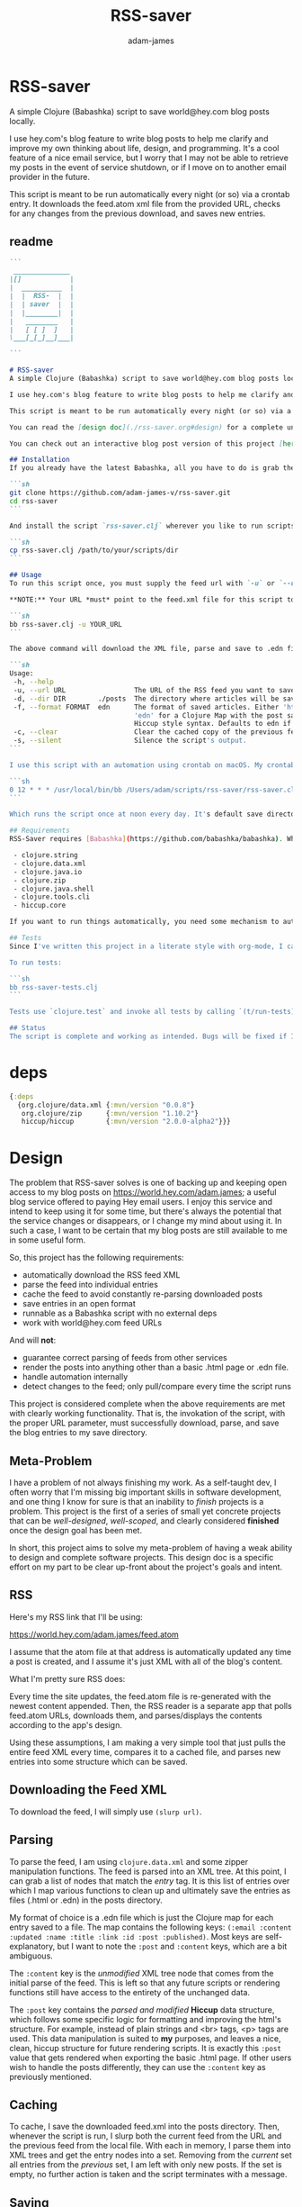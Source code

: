 * RSS-saver
#+Title: RSS-saver
#+AUTHOR: adam-james
#+STARTUP: overview
#+EXCLUDE_TAGS: excl
#+PROPERTY: header-args :cache yes :noweb yes :results value :mkdirp yes :padline yes :async
#+HTML_DOCTYPE: html5
#+OPTIONS: toc:2 num:nil html-style:nil html-postamble:nil html-preamble:nil html5-fancy:t

A simple Clojure (Babashka) script to save world@hey.com blog posts locally.

I use hey.com's blog feature to write blog posts to help me clarify and improve my own thinking about life, design, and programming. It's a cool feature of a nice email service, but I worry that I may not be able to retrieve my posts in the event of service shutdown, or if I move on to another email provider in the future.

This script is meant to be run automatically every night (or so) via a crontab entry. It downloads the feed.atom xml file from the provided URL, checks for any changes from the previous download, and saves new entries.

** readme
#+begin_src markdown :tangle ./readme.md
```
 ______________
|[]            |
|  __________  |
|  |  RSS-  |  |
|  | saver  |  |
|  |________|  |
|   ________   |
|   [ [ ]  ]   |
\___[_[_]__]___|

```

# RSS-saver
A simple Clojure (Babashka) script to save world@hey.com blog posts locally.

I use hey.com's blog feature to write blog posts to help me clarify and improve my own thinking about life, design, and programming. It's a cool feature of a nice email service, but I worry that I may not be able to retrieve my posts in the event of service shutdown, or if I move on to another email provider in the future.

This script is meant to be run automatically every night (or so) via a crontab entry. It downloads the feed.atom xml file from the provided URL, checks for any changes from the previous download, and saves new entries.

You can read the [design doc](./rss-saver.org#design) for a complete understanding of this project.

You can check out an interactive blog post version of this project [here](https://adam-james-v.github.io/dev/rss-saver-web/).

## Installation
If you already have the latest Babashka, all you have to do is grab the script from this repo:

```sh
git clone https://github.com/adam-james-v/rss-saver.git
cd rss-saver
```

And install the script `rss-saver.clj` wherever you like to run scripts from.

```sh
cp rss-saver.clj /path/to/your/scripts/dir
```

## Usage
To run this script once, you must supply the feed url with `-u` or `--url`. The provided URL must point to the rss feed XML file directly. For example, my URL is [https://world.hey.com/adam.james/feed.atom](https://world.hey.com/adam.james/feed.atom).

,**NOTE:** Your URL *must* point to the feed.xml file for this script to work.

```sh
bb rss-saver.clj -u YOUR_URL
```

The above command will download the XML file, parse and save to .edn files each post into the ./posts folder. You can change some options with the following:

```sh
Usage:
 -h, --help
 -u, --url URL                 The URL of the RSS feed you want to save.
 -d, --dir DIR        ./posts  The directory where articles will be saved.
 -f, --format FORMAT  edn      The format of saved articles. Either 'html' or
                               'edn' for a Clojure Map with the post saved as
                               Hiccup style syntax. Defaults to edn if unspecified.
 -c, --clear                   Clear the cached copy of the previous feed.
 -s, --silent                  Silence the script's output.
```

I use this script with an automation using crontab on macOS. My crontab entry:

```sh
0 12 * * * /usr/local/bin/bb /Users/adam/scripts/rss-saver/rss-saver.clj -u https://world.hey.com/adam.james/feed.atom -d /Users/adam/scripts/rss-saver/posts
```

Which runs the script once at noon every day. It's default save directory is ./posts, and cron runs the script from your home folder, so my articles are saved in `/Users/adam/scripts/rss-saver/posts`, but you can set the path to wherever you want using the `-d` or `--dir` options. I recommend using an absolute path to avoid confusion.

## Requirements
RSS-Saver requires [Babashka](https://github.com/babashka/babashka). While writing this script, I was using *version 0.6.0*. The script uses the following libraries, which are bundled with the latest Babashka:

 - clojure.string
 - clojure.data.xml
 - clojure.java.io
 - clojure.zip
 - clojure.java.shell
 - clojure.tools.cli
 - hiccup.core

If you want to run things automatically, you need some mechanism to automate running scripts. I am using crontab.

## Tests
Since I've written this project in a literate style with org-mode, I can use Noweb and named code blocks to 'tangle' two versions of the script: **rss-saver.clj** which contains the code and the CLI but no tests, and **rss-saver-tests.clj** which contains the code and tests but no CLI.

To run tests:

```sh
bb rss-saver-tests.clj
```

Tests use `clojure.test` and invoke all tests by calling `(t/run-tests)` at the bottom of the script.

## Status
The script is complete and working as intended. Bugs will be fixed if I encounter them or if someone posts an issue. This is intended to be a *very* simple script with a small and specific scope, so new features won't be implemented. This project is *done* (Yay!).

#+end_src

* deps
#+begin_src clojure
{:deps
  {org.clojure/data.xml {:mvn/version "0.0.8"}
   org.clojure/zip      {:mvn/version "1.10.2"}
   hiccup/hiccup        {:mvn/version "2.0.0-alpha2"}}}

#+end_src

* Design
The problem that RSS-saver solves is one of backing up and keeping open access to my blog posts on [[https://world.hey.com/adam.james]]; a useful blog service offered to paying Hey email users. I enjoy this service and intend to keep using it for some time, but there's always the potential that the service changes or disappears, or I change my mind about using it. In such a case, I want to be certain that my blog posts are still available to me in some useful form.

So, this project has the following requirements:

 - automatically download the RSS feed XML
 - parse the feed into individual entries
 - cache the feed to avoid constantly re-parsing downloaded posts
 - save entries in an open format
 - runnable as a Babashka script with no external deps
 - work with world@hey.com feed URLs

And will *not*:

 - guarantee correct parsing of feeds from other services
 - render the posts into anything other than a basic .html page or .edn file.
 - handle automation internally
 - detect changes to the feed; only pull/compare every time the script runs

This project is considered complete when the above requirements are met with clearly working functionality. That is, the invokation of the script, with the proper URL parameter, must successfully download, parse, and save the blog entries to my save directory.
 
** Meta-Problem
I have a problem of not always finishing my work. As a self-taught dev, I often worry that I'm missing big important skills in software development, and one thing I know for sure is that an inability to /finish/ projects is a problem. This project is the first of a series of small yet concrete projects that can be /well-designed/, /well-scoped/, and clearly considered *finished* once the design goal has been met.

In short, this project aims to solve my meta-problem of having a weak ability to design and complete software projects. This design doc is a specific effort on my part to be clear up-front about the project's goals and intent.

** RSS
Here's my RSS link that I'll be using:

[[https://world.hey.com/adam.james/feed.atom]]

I assume that the atom file at that address is automatically updated any time a post is created, and I assume it's just XML with all of the blog's content.

What I'm pretty sure RSS does:

Every time the site updates, the feed.atom file is re-generated with the newest content appended. Then, the RSS reader is a separate app that polls feed.atom URLs, downloads them, and parses/displays the contents according to the app's design.

Using these assumptions, I am making a very simple tool that just pulls the entire feed XML every time, compares it to a cached file, and parses new entries into some structure which can be saved.

** Downloading the Feed XML
To download the feed, I will simply use ~(slurp url)~.

** Parsing
To parse the feed, I am using ~clojure.data.xml~ and some zipper manipulation functions. The feed is parsed into an XML tree. At this point, I can grab a list of nodes that match the /entry/ tag. It is this list of entries over which I map various functions to clean up and ultimately save the entries as files (.html or .edn) in the posts directory.

My format of choice is a .edn file which is just the Clojure map for each entry saved to a file. The map contains the following keys: ~(:email :content :updated :name :title :link :id :post :published)~. Most keys are self-explanatory, but I want to note the ~:post~ and ~:content~ keys, which are a bit ambiguous.

The ~:content~ key is the /unmodified/ XML tree node that comes from the initial parse of the feed. This is left so that any future scripts or rendering functions still have access to the entirety of the unchanged data.

The ~:post~ key contains the /parsed and modified/ *Hiccup* data structure, which follows some specific logic for formatting and improving the html's structure. For example, instead of plain strings and <br> tags, <p> tags are used. This data manipulation is suited to *my* purposes, and leaves a nice, clean, hiccup structure for future rendering scripts. It is exactly this ~:post~ value that gets rendered when exporting the basic .html page. If other users wish to handle the posts differently, they can use the ~:content~ key as previously mentioned.

** Caching
To cache, I save the downloaded feed.xml into the posts directory. Then, whenever the script is run, I slurp both the current feed from the URL and the previous feed from the local file. With each in memory, I parse them into XML trees and get the entry nodes into a set. Removing from the /current/ set all entries from the /previous/ set, I am left with only new posts. If the set is empty, no further action is taken and the script terminates with a message.

** Saving
All saving (of the cache and posts) is handled with ~(spit (str dir file))~. Formats are limited to .html and .edn, and the main reason .html is provided is because I get it 'for free' because I want to have my posts saved in .edn files with a clean Hiccup style structure.

** Using Babashka
I want to use Babashka because I really love Clojure but want a tool that is mentally 'lightweight' and very quick and easy. Babashka /v0.6.0/ has a bunch of built in libraries already and works quickly and reliably. I won't need any dependencies to be downloaded for this script, which keeps its portability high, and makes it straight forward for other people to fork and modify the script for their own purposes, if they desire.

** World@Hey.com Only
I am only guaranteeing that the parsing strategy in this script will work for hey.com feeds, as I really don't want to cover other scenarios. I can't predict what other people might want from other feeds. The strategy in this script is quite simple, so anyone could modify things to fit the feeds they care about anyway. As well, I do also save the un-modified content node, which can be used to construct whatever render someone could want.

Other feeds may actually work fine, but I'm not guaranteeing it. Nor am I going to modify my script to handle them.

* main
** ns
As part of the design criteria, I want this to work without pulling any new libraries from outside of the babashka tool. This means sticking with clojure.data.xml even though other libraries might be a little more straight forward. I can build a zipper editor easily enough so it's not a problem.

I'll want to run it as a CLI, so I'll need tools.cli as well.

#+NAME: shebang
#+begin_src clojure :noexport:
#!/usr/local/bin/bb
#+end_src

#+NAME: ns
#+begin_src clojure
(ns rss-saver.main
  (:require [clojure.string :as str]
            [clojure.data.xml :as xml]
            [clojure.java.io :as io]
            [clojure.zip :as zip]
            [clojure.java.shell :as sh :refer [sh]]
            [clojure.tools.cli :as cli]
            [hiccup.core :refer [html]]))

#+end_src

** zipper-tools
I want to get better with zippers, but for now, I can use the examples provided by [[https://ravi.pckl.me/short/functional-xml-editing-using-zippers-in-clojure/]].
I should probably make a post/video about zippers to improve my own understanding of them, and re-implement my own editor functions in that process.

#+NAME: zipper-tools
#+begin_src clojure
;; https://ravi.pckl.me/short/functional-xml-editing-using-zippers-in-clojure/
(defn edit-nodes
  "Edit nodes from `zipper` that return `true` from the `matcher` predicate fn with the `editor` fn.
  Returns the root of the provided zipper, *not* a zipper.
  The `matcher` fn expects a zipper location, `loc`, and returns `true` (or some value) or `false` (or nil).
  The `editor` fn expects a `node` and returns a potentially modified `node`."
  [zipper matcher editor]
  (loop [loc zipper]
    (if (zip/end? loc)
      (zip/root loc)
      (if-let [matcher-result (matcher loc)]
        (let [new-loc (zip/edit loc editor)]
          (if (not (= (zip/node new-loc) (zip/node loc)))
            (recur (zip/next new-loc))
            (recur (zip/next loc))))
        (recur (zip/next loc))))))

(defn remove-nodes
  "Remove nodes from `zipper` that return `true` from the `matcher` predicate fn.
  Returns the root of the provided zipper, *not* a zipper.
  The `matcher` fn expects a zipper location, `loc`, and returns `true` (or some value) or `false` (or nil)."
  [zipper matcher]
  (loop [loc zipper]
    (if (zip/end? loc)
      (zip/root loc)
      (if-let [matcher-result (matcher loc)]
        (let [new-loc (zip/remove loc)]
          (recur (zip/next new-loc)))
        (recur (zip/next loc))))))

(defn get-nodes
  "Returns a list of nodes from `zipper` that return `true` from the `matcher` predicate fn.
  The `matcher` fn expects a zipper location, `loc`, and returns `true` (or some value) or `false` (or nil)."
  [zipper matcher]
  (loop [loc zipper
         acc []]
    (if (zip/end? loc)
      acc
      (if (matcher loc)
        (recur (zip/next loc) (conj acc (zip/node loc)))
        (recur (zip/next loc) acc)))))

(defn match-tag
  "Returns a `matcher` fn that matches any node containing the specified `key` as its `:tag` value."
  [key]
  (fn [loc]
    (let [node (zip/node loc)
          {:keys [tag]} node]
      (= tag key))))

#+end_src

** entry-nodes
Slurp the XML from the given URL. This returns a string which can be parsed with xml/parse-str. The feed itself has some extra data we don't need, so I want to turn it into a zipper and get a list of just the entry nodes, which are the posts in the blog.

#+NAME: entry-nodes
#+begin_src clojure
(defn feed-str->entries
  "Returns a sequence of parsed article entry nodes from an XML feed string."
  [s]
  (-> s
      (xml/parse-str {:namespace-aware false})
      zip/xml-zip
      (get-nodes (match-tag :entry))))

#+end_src

** entry-transforms
The entire feed has been parsed down to a sequence of entries, each of which can be considered its own tree of nodes. Node transforms can now be built to work with each entry individually.

*** normalize
Each entry can be 'flattened' down a bit, so I have a normalize function to help with that. Content within any node is a sequence of strings or other nodes. At this stage, all strings within the entry's content are empty or newline characters and so can be filtered out.

There are two special elements: links and the author content. Links have empty ~:content~ tags but need the ~:href~ from the attributes instead, so a cond is built to handle this. The author map is built separately, using the same map function as with the rest of the content. Then, the content and author maps are merged to form the flat, normalized map, which can be processed further.

#+NAME: normalize
#+begin_src clojure
(defn normalize-entry
  "Normalizes the entry node by flattening content into a map."
  [entry]
  (let [content (filter map? (:content entry))
        f (fn [{:keys [tag content] :as node}]
            (let [val (cond (= tag :link) (get-in node [:attrs :href])
                            :else (first content))]
                {tag val}))
        author-map (->> content
                        (filter #(= (:tag %) :author))
                        first :content
                        (filter map?)
                        (map f)
                        (apply merge))]
   (apply merge (conj
                 (map f (remove #(= (:tag %) :author) content))
                 author-map))))

#+end_src

*** clean-html
Since no external libraries are used, I am manipulating XML strings slightly to keep the XML parser from complaining about html tags that don't have terminating tags, like <br> and <img>. At the same time, I unwrap image tags from figures, which is how Hey.com wraps images in entries.

This string cleaning method is as bit of a hack, but works fine and is meant to allow ~clojure.data.xml~ to continue being used for further parsing/transforming steps later on in the script.

The clean-html function is run on every entry's content string after normalization.

#+NAME: clean-html
#+begin_src clojure
(defn unwrap-img-from-figure
  "Returns the simplified `:img` node from its parent node."
  [node]
  (let [img-node (-> node
                 zip/xml-zip
                 (get-nodes (match-tag :img))
                 first)
        new-attrs (-> img-node :attrs
                      (dissoc :srcset :decoding :loading))]
    (assoc img-node :attrs new-attrs)))

(defn clean-html
  "Cleans up the html string `s`.
  The string is well-formed html, but is coerced into XML conforming form by closing <br> and <img> tags.
  The emitted XML string has the <\\?xml...> tag stripped.
  This cleaning is done so that clojure.data.xml can continue to be used for parsing in later stages."
  [s]
  (let [s (-> s
              (str/replace "<br>" "<br></br>")
              (str/replace #"<img[\w\W]+?>" #(str %1 "</img>")))]
    (-> s
        (xml/parse-str {:namespace-aware false})
        zip/xml-zip
        (edit-nodes (match-tag :figure) unwrap-img-from-figure)
        xml/emit-str
        (str/replace #"<\?xml[\w\W]+?>" ""))))

#+end_src

** node-transforms
The .edn file output will have a Hiccup data structure as its ~:post~ value. So, I need to build a set of functions that transform XML nodes (defrecords, which can be treated just as Clojure maps) into Hiccup-style vectors (eg. ~[:p {:display "inline-block"} "This is the content of a <p> tag.]~).

*** dispatch
I want to dispatch slightly different behaviour based on the element tag, so will use a multimethod. I like to build in a simple check in the dispatch function for lists of nodes. This way, I can handle recursive use of ~node->hiccup~ by building the ~:list~ method appropriately.

#+NAME: mm-dispatch
#+begin_src clojure
(defmulti node->hiccup
  (fn [node]
    (cond
      (map? node) (:tag node)
      (and (seqable? node) (not (string? node))) :list
      :else :string)))

#+end_src

*** simple-cases
I don't need much special behaviour, so the default 'catch-all' method will do most of the work. A simple string case and div case are also given.

#+NAME: mm-simple-cases
#+begin_src clojure
(defmethod node->hiccup :string
  [node]
  (when-not (= (str/trim node) "") node))

(defmethod node->hiccup :br [_] [:br])
(defmethod node->hiccup :div [node] (node->hiccup (:content node)))

(defmethod node->hiccup :default
  [{:keys [tag attrs content]}]
  [tag attrs (node->hiccup content)])

(defmethod node->hiccup :img
  [{:keys [tag attrs]}]
  [tag (assoc attrs :style {:max-width 500})])

#+end_src

*** List Case
This case has a bit of machinery to it. Every time the list method is used, it means that a sequence of nodes have to be handled. To clean up the structure, I am building a flattening function that runs on each list. This flatten function will flatten everything down completely, except for hiccup vectors. I can't simply ~mapcat~ everything because it would destry the hiccup-style structure, as vectors can be flattened down to their elements. The result of selective-flatten is a flat list of strings and/or hiccup elements.

#+NAME: mm-list-case
#+begin_src clojure
(defn de-dupe
  "Remove only consecutive duplicate entries from the `list`."
  [list]
  (->> list
       (partition-by identity)
       (map first)))

(defn selective-flatten
  ([l] (selective-flatten [] l))
  ([acc l]
   (if (seq l)
     (let [item (first l)
           xacc (if (or (string? item)
                        (and (vector? item) (keyword? (first item))))
                 (conj acc item)
                 (into [] (concat acc (selective-flatten item))))]
       (recur xacc (rest l)))
     (apply list acc))))

(defmethod node->hiccup :list
  [node]
  (->> node
       (map node->hiccup)
       (remove nil?)
       de-dupe
       selective-flatten))

#+end_src

*** re-grouping
The flattened list of hiccup elements can then be processed and re-grouped on the basis of inline elements and string-br pairs. The html from hey.com blog posts has a lot of <br> tags and plain strings. I think that comes from the fact that it's html formatted to be viewed by email readers. However, for re-hosting to my own site, I want to use proper html structure, and so I want to group plain strings and <br> tags into <p> tags. I also need to make sure ~ul~, ~ol~, ~li~, ~em~, and ~strong~ tags are handled appropriately, so I have some grouping to do.

I also de-dupe the list which can be helpful in eliminating extra newlines. There is a slight risk of this eliminating a deliberately duplicated sentence, but I'll just accept that as a potential weakness to this solution. I don't think I'll use that writing style at all anyway.

#+NAME: re-grouping
#+begin_src clojure
(defn inline-elem? [item] (when (#{:em :strong :a} (first item)) true))
(defn inline? [item] (or (string? item) (inline-elem? item)))

(defn group-inline
  "Groups the `list` of strings and Hiccup elements using the `inline?` predicate and wraps them in <p> tags.
  Once all groups are wrapped, the list is flattened again and any remaining <br> tags are removed."
  [list]
  (let [groups (partition-by inline? list)
        f (fn [l]
            (if (not= (first (first l)) :br)
              (into [:p] l)
              l))]
    (->> groups
         (map f)
         selective-flatten
         (remove #(= :br (first %))))))

#+end_src

** edn
Put all of the node transforms and list manipulations together to build an entry->edn function.

#+NAME: to-edn
#+begin_src clojure
(defn html-str->hiccup
  "Parses and converts an html string `s` into a Hiccup data structure."
  [s]
  (-> s
      (xml/parse-str {:namespace-aware false})
      node->hiccup
      group-inline
      de-dupe))

(defn entry->edn
  "Converts a parsed XML entry node into a Hiccup data structure."
  [entry]
  (let [entry (normalize-entry entry)]
    {:id (:id entry)
     :file-contents (assoc entry :post (->> entry :content
                                            clean-html
                                            html-str->hiccup))}))

#+end_src

** html
Since I have the parsing machinery, it's trivial to build an html page export function now. I simply have to make a document structure with Hiccup and place the content from the entry inside.

*NOTE:* I have a ~(str/replace #"</br>" "")~ hack in this fn because I cannot figure out why my Babashka script is emitting closing br tags. In the REPL it works fine... If I leave the closing tags there, my web browser interprets it as two <br> tags instead, making the page render incorrectly.

#+NAME: to-html
#+begin_src clojure
(defn readable-date
  "Format the date string `s` into a nicer form for display."
  [s]
  (as-> s s
    (str/split s #"[a-zA-Z]")
    (str/join " " s)))

(defn entry->html
  "Converts a parsed XML entry node into an html document."
  [entry]
  (let [entry (normalize-entry entry)
        info-span (fn [label s]
                    [:span {:style {:display "block"
                                    :margin-bottom "2px"}}
                     [:strong label] s])
        post (->> entry :content
                   clean-html
                   html-str->hiccup)]
    (assoc entry :file-contents
           (->
            (str
            "<!DOCTYPE html>\n"
            (html
             {:mode :html}
             [:head
              [:meta {:charset "utf-8"}]
              [:title (:title entry)]]
             [:body
              [:div {:class "post-info"}
               (info-span "Author: " (:name entry))
               (info-span "Email: " (:email entry))
               (info-span "Published: " (readable-date (:published entry)))
               (info-span "Updated: " (readable-date (:updated entry)))]
              [:a {:href (:link entry)} [:h1 (:title entry)]]
              post]))
           (str/replace #"</br>" "")))))

#+end_src

** CLI
The CLI handles the actual running of the program. I have a save! function that does the work, and -main is what is invoked when running the program via ~bb rss-saver.clj -u URL~ in your terminal or via a crontab entry.

The ~save!~ function can appear a bit confusing at first. It's just doing the following things:

 1. detecting to save as edn or html from the options map.
 2. Downloading the current feed XML as a string and saving in memory.
 3. Loading the previous XML feed (if one exists) from the post directory and saving in memory.
 4. Parsing both feed strings into two lists of entry nodes.
 5. Creating the list of new entries by filtering the current nodes against previous nodes
 6. For every new entry, save with the appropriate transform function, as determined by the opts map.

#+NAME: CLI
#+begin_src clojure
(def cli-options
  [["-h" "--help"]
   ["-u" "--url URL" "The URL of the RSS feed you want to save."]
   ["-d" "--dir DIR" "The directory where articles will be saved."
    :default "./posts"]
   ["-f" "--format FORMAT" "The format of saved articles. Either 'html' or 'edn' for a Clojure Map with the post saved as Hiccup style syntax. Defaults to edn if unspecified."
    :default "edn"]
   ["-c" "--clear" "Clear the cached copy of the previous feed."]
   ["-s" "--silent" "Silence the script's output."]])

(defn clear!
  [opts]
  (let [prev-fname (str (:dir opts) "/" "previous-feed.atom")]
    (sh "rm" "-f" prev-fname)))

(defn save!
  [opts]
  (let [save-fn (get {"html" entry->html
                      "edn" entry->edn} (:format opts))
        cur-str (slurp (:url opts))
        prev-fname (str (:dir opts) "/" "previous-feed.atom")
        prev-str (when (.exists (io/file prev-fname))
                   (slurp prev-fname))
        prev (when prev-str (feed-str->entries prev-str))
        cur (feed-str->entries cur-str)
        entries (remove (into #{} prev) cur)]
    (if (> (count entries) 0)
      (do
        (when-not (:silent opts)
          (println "Handling" (count entries) "entries as" (str (:format opts) ".")))

        ;; always create the posts directory
        (sh "mkdir" "-p" (:dir opts))

        ;; for each entry, transformed with the appropriate fn, save the file with id.ext
        (doseq [{:keys [id file-contents]} (mapv save-fn entries)]
          (let [fname (str
                       (:dir opts) "/"
                       (second (str/split id #"/")) "."
                       (:format opts))]
            (spit fname file-contents)))
        (spit prev-fname cur-str))

      ;; when there are no new entries, simply tell the user and then do nothing.
      (when-not (:silent opts)
        (println "No changes found in feed.")))))

(defn -main
  [& args]
  (let [parsed (cli/parse-opts args cli-options)
        opts (:options parsed)]
    (cond
      (:help opts)
      (println "Usage:\n" (:summary parsed))

      (nil? (:url opts))
      (when-not (:silent opts)
        (println "Please specify feed URL."))

      (not (#{"html" "edn"} (:format opts)))
      (when-not (:silent opts)
        (println "Invalid format:" (:format opts)))

      :else
      (do
        (when (:clear opts) (clear! opts))
        (save! opts)))))

#+end_src

#+NAME: invoke
#+begin_src clojure
;; apply -main to the args because I call this script with bb rss-saver.clj -u URL
;; if you run this script with clj -m, these two s-exprs should be commented out.
(apply -main *command-line-args*)
(shutdown-agents)
#+end_src

** script
This section collects the named src blocks and tangles them to the rss-saver.clj script file.

#+begin_src clojure :tangle ./rss-saver.clj
<<shebang>>
<<ns>>
;;  Zipper Tools
;; --------------

<<zipper-tools>>
;;  Entry Nodes
;; -------------

<<entry-nodes>>
;;  Entry Transforms
;; ------------------

<<normalize>>
<<clean-html>>
;;  Node Transforms
;; -----------------

<<mm-dispatch>>
<<mm-simple-cases>>
<<mm-list-case>>
<<re-grouping>>
;;  entry->
;; ---------

<<to-edn>>
<<to-html>>
;;  CLI
;; -----

<<CLI>>
<<invoke>>
#+end_src

* tests
I'll just use noweb tangling to create a version of the script with tests built in. Then, invoke (run-tests) at the bottom of the script.

This way, /rss-saver.clj/ and /rss-saver-tests.clj/ will both pull from the same sources and be independently runnable with ~bb~.

** ns
#+NAME: test-ns
#+begin_src clojure
(ns rss-saver.main-test
  (:require [clojure.string :as str]
            [clojure.data.xml :as xml]
            [clojure.java.io :as io]
            [clojure.zip :as zip]
            [clojure.java.shell :as sh :refer [sh]]
            [clojure.tools.cli :as cli]
            [clojure.test :as t :refer [deftest is]]
            [hiccup2.core :refer [html]]))

#+end_src

** entries
Create some data for testing.

#+NAME: test-entries
#+begin_src clojure
;; this is a pull from my feed.atom at a point where 7 posts existed
(def entries (feed-str->entries (slurp "sample-feed.atom")))
(def raw-entry-content (:content (nth entries 4)))
(def normalized-entry (normalize-entry (nth entries 4)))

(def normalized-entry-keys
  #{:name :email :id
    :published :updated
    :link :title :content})

(deftest entry-tests
  (is (= 7 (count entries)))
  (is (seq? raw-entry-content))
  (is (= (type (:content normalized-entry)) java.lang.String))
  (is (= normalized-entry-keys (into #{} (keys normalized-entry)))))

#+end_src

** images
#+NAME: test-images
#+begin_src clojure
(defn get-figure-nodes
  [s]
  (let [s (-> s
              (str/replace "<br>" "<br></br>")
              (str/replace #"<img[\w\W]+?>" #(str %1 "</img>")))]
    (-> s
        (xml/parse-str {:namespace-aware false})
        zip/xml-zip
        (get-nodes (match-tag :figure)))))

(def fig-img (-> (:content normalized-entry)
                 get-figure-nodes
                 first))

(def unwrapped-img (unwrap-img-from-figure fig-img))
                    
(deftest image-tests
  (is (= :figure (:tag fig-img)))
  (is (= :img (:tag unwrapped-img))))

#+end_src

** node->hiccup
#+NAME: test-node->hiccup
#+begin_src clojure
(def some-string "Hi there!")
(def empty-string "  ")
(def br {:tag :br :attrs {} :content '()})

(def img-attrs {:src "https://www.fillmurray.com/300/200"
                :alt "Bill Murray is great!"})
(def img {:tag :img
          :attrs img-attrs
          :content '()})
(def img-result [:img (merge img-attrs {:style {:max-width 500}})])

(def div {:tag :div
          :attrs {:a 1 :b 2}
          :content (list some-string br img)})
(def div-result (list "Hi there!" [:br] img-result))

(def default (assoc div :tag :anything))
(def default-result [:anything (:attrs div) div-result])

(def duplicates ["a" "a" "a" "b" "a" "c" "c" "d" "d" "c"])
(def nested (list (list (repeat 4 "a") (repeat 3 [:br]) "a" [:em "b"] "c")))

(deftest node->hiccup-tests
  (is (= (node->hiccup some-string) "Hi there!"))
  (is (nil? (node->hiccup empty-string)))
  (is (= (node->hiccup br) [:br]))
  (is (= (node->hiccup img) img-result))
  (is (= (node->hiccup div) div-result))
  (is (= (node->hiccup default) default-result))
  (is (= (de-dupe duplicates) ["a" "b" "a" "c" "d" "c"]))
  (is (= (selective-flatten nested)
         (list "a" "a" "a" "a" [:br] [:br] [:br] "a" [:em "b"] "c")))
  (is (= (group-inline (selective-flatten nested))
         (list [:p "a" "a" "a" "a"] [:p "a" [:em "b"] "c"]))))

#+end_src

** run-tests
#+NAME: test-run
#+begin_src clojure
(t/run-tests)
#+end_src

** test-script
Gathering the named src blocks to build the test script.

#+begin_src clojure :tangle ./rss-saver-tests.clj
<<test-ns>>
;;  Zipper Tools
;; --------------

<<zipper-tools>>
;;  Entry Nodes
;; -------------

<<entry-nodes>>
;;  Entry Transforms
;; ------------------

<<normalize>>
<<clean-html>>
;;  Node Transforms
;; -----------------

<<mm-dispatch>>
<<mm-simple-cases>>
<<mm-list-case>>
<<re-grouping>>
;;  entry->
;; ---------

<<to-edn>>
<<to-html>>
;;  Tests
;; -------

<<test-entries>>
<<test-images>>
<<test-node->hiccup>>
<<test-run>>
#+end_src
